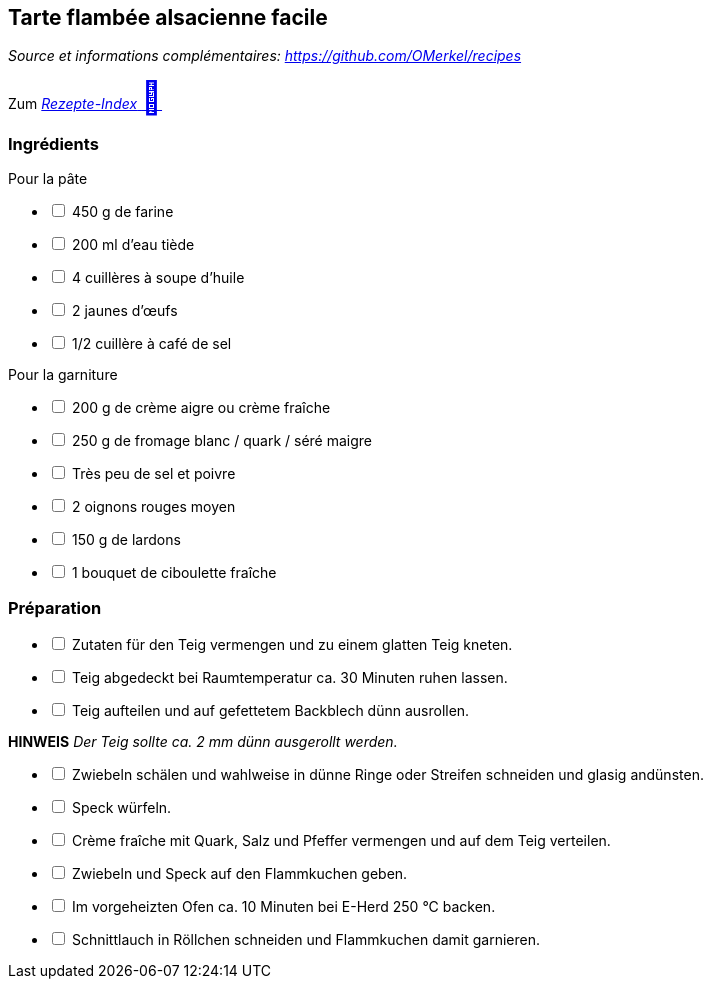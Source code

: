 ## Tarte flambée alsacienne facile
__Source et informations complémentaires: https://github.com/OMerkel/recipes __

Zum https://omerkel.github.io/recipes/[__Rezepte-Index__ pass:[<font size="+3">&#x1F372;</font>]]

### Ingrédients
Pour la pâte

[%interactive]
* [ ] 450 g de farine
* [ ] 200 ml d'eau tiède
* [ ] 4 cuillères à soupe d'huile
* [ ] 2 jaunes d'œufs
* [ ] 1/2 cuillère à café de sel

Pour la garniture

[%interactive]
* [ ] 200 g de crème aigre ou crème fraîche
* [ ] 250 g de fromage blanc / quark / séré maigre
* [ ] Très peu de sel et poivre
* [ ] 2 oignons rouges moyen
* [ ] 150 g de lardons
* [ ] 1 bouquet de ciboulette fraîche

### Préparation

[%interactive]
* [ ] Zutaten für den Teig vermengen und zu einem glatten Teig kneten.
* [ ] Teig abgedeckt bei Raumtemperatur ca. 30 Minuten ruhen lassen.
* [ ] Teig aufteilen und auf gefettetem Backblech dünn ausrollen.

====
*HINWEIS* _Der Teig sollte ca. 2 mm dünn ausgerollt werden._
====

[%interactive]
* [ ] Zwiebeln schälen und wahlweise in dünne Ringe oder Streifen schneiden und glasig andünsten.
* [ ] Speck würfeln.
* [ ] Crème fraîche mit Quark, Salz und Pfeffer vermengen und auf dem Teig verteilen.
* [ ] Zwiebeln und Speck auf den Flammkuchen geben.
* [ ] Im vorgeheizten Ofen ca. 10 Minuten bei E-Herd 250 °C backen.
* [ ] Schnittlauch in Röllchen schneiden und Flammkuchen damit garnieren.
